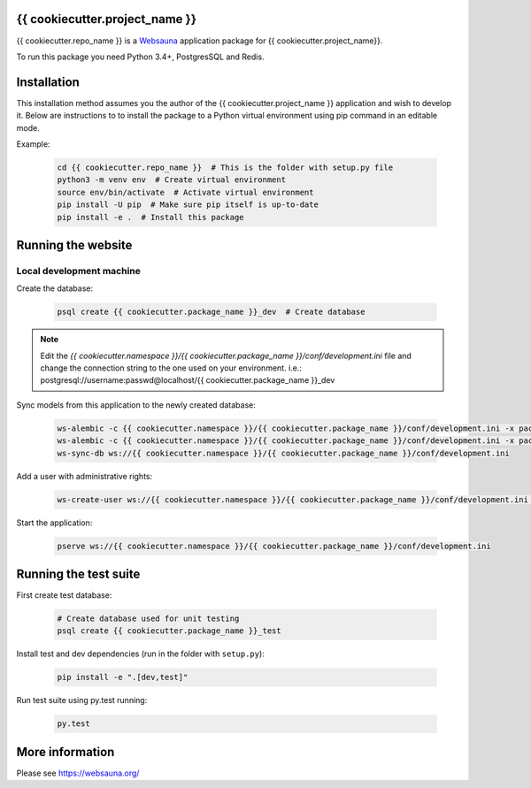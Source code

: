 {{ cookiecutter.project_name }}
================================

{{ cookiecutter.repo_name }} is a `Websauna <https://websauna.org>`_ application package for {{ cookiecutter.project_name}}.

To run this package you need Python 3.4+, PostgresSQL and Redis.


Installation
============

This installation method assumes you the author of the {{ cookiecutter.project_name }} application and wish to develop it. Below are instructions to to install the package to a Python virtual environment using pip command in an editable mode.

Example:

    .. code-block:: shell

        cd {{ cookiecutter.repo_name }}  # This is the folder with setup.py file
        python3 -m venv env  # Create virtual environment
        source env/bin/activate  # Activate virtual environment
        pip install -U pip  # Make sure pip itself is up-to-date
        pip install -e .  # Install this package


Running the website
===================

Local development machine
-------------------------

Create the database:

    .. code-block:: shell

        psql create {{ cookiecutter.package_name }}_dev  # Create database


.. note:: Edit the *{{ cookiecutter.namespace }}/{{ cookiecutter.package_name }}/conf/development.ini* file and change the connection string to the
          one used on your environment. i.e.: postgresql://username:passwd@localhost/{{ cookiecutter.package_name }}_dev


Sync models from this application to the newly created database:

    .. code-block:: shell

        ws-alembic -c {{ cookiecutter.namespace }}/{{ cookiecutter.package_name }}/conf/development.ini -x packages=all revision --auto -m "Initial migration"
        ws-alembic -c {{ cookiecutter.namespace }}/{{ cookiecutter.package_name }}/conf/development.ini -x packages=all upgrade head
        ws-sync-db ws://{{ cookiecutter.namespace }}/{{ cookiecutter.package_name }}/conf/development.ini


Add a user with administrative rights:

    .. code-block:: shell

        ws-create-user ws://{{ cookiecutter.namespace }}/{{ cookiecutter.package_name }}/conf/development.ini admin@example.com mypassword


Start the application:

    .. code-block:: shell

        pserve ws://{{ cookiecutter.namespace }}/{{ cookiecutter.package_name }}/conf/development.ini


Running the test suite
======================

First create test database:

    .. code-block:: shell

        # Create database used for unit testing
        psql create {{ cookiecutter.package_name }}_test


Install test and dev dependencies (run in the folder with ``setup.py``):

    .. code-block:: shell

        pip install -e ".[dev,test]"


Run test suite using py.test running:

    .. code-block:: shell

        py.test


More information
================

Please see https://websauna.org/
